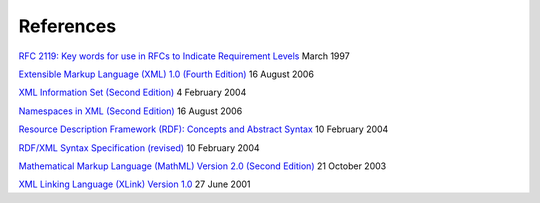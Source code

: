 References
==========

`RFC 2119: Key words for use in RFCs to Indicate Requirement
Levels <http://www.ietf.org/rfc/rfc2119.txt>`_ March 1997

`Extensible Markup Language (XML) 1.0 (Fourth
Edition) <http://www.w3.org/TR/2006/REC-xml-20060816/>`_ 16 August 2006

`XML Information Set (Second
Edition) <http://www.w3.org/TR/2004/REC-xml-infoset-20040204/>`_ 4
February 2004

`Namespaces in XML (Second
Edition) <http://www.w3.org/TR/2006/REC-xml-names-20060816/>`_ 16 August
2006

`Resource Description Framework (RDF): Concepts and Abstract
Syntax <http://www.w3.org/TR/2004/REC-rdf-concepts-20040210/>`_ 10
February 2004

`RDF/XML Syntax Specification
(revised) <http://www.w3.org/TR/2004/REC-rdf-syntax-grammar-20040210/>`_
10 February 2004

`Mathematical Markup Language (MathML) Version 2.0 (Second
Edition) <http://www.w3.org/TR/2003/REC-MathML2-20031021/>`_ 21 October
2003

`XML Linking Language (XLink) Version
1.0 <http://www.w3.org/TR/2001/REC-xlink-20010627/>`_ 27 June 2001
